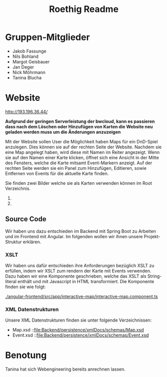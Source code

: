 #+title: Roethig Readme
* Gruppen-Mitglieder
- Jakob Fassunge
- Nils Bohland
- Margot Geisbauer
- Jan Deger
- Nick Möhrmann
- Tanina Blucha


* Website

http://193.196.36.44/


*Aufgrund der geringen Serverleistung der bwcloud, kann es passieren dass nach dem Löschen oder Hinzufügen von Karten die Website neu geladen werden muss um die Änderungen anzuzeigen*

Mit der Website sollen User die Möglichkeit haben Maps für ein DnD-Spiel anzulegen.
Dies können sie auf der rechten Seite der Website. Nachdem sie eine Map angelegt haben, wird diese mit Namen im Reiter angezeigt. Wenn sie auf den Namen einer Karte klicken, öffnet sich eine Ansicht in der Mitte des Fensters, welche die Karte mitsamt Event-Markern anzeigt. Auf der rechten Seite werden sie ein Panel zum Hinzufügen, Editieren, sowie Entfernen von Events für die aktuelle Karte finden.

Sie finden zwei Bilder welche sie als Karten verwenden können im Root Verzeichnis.
1. [[file:fantasy-map-1.jpeg]]
2. [[file:fantasy-map-2.jpeg]]

** Source Code
Wir haben uns dazu entschieden im Backend mit Spring Boot zu Arbeiten und im Frontend mit Angular. Im folgenden wollen wir ihnen unsere Projekt-Struktur erklären.
*** XSLT
Wir haben uns dafür entschieden ihre Anforderungen bezüglich XSLT zu erfüllen, indem wir XSLT zum rendern der Karte mit Events verwenden.
Dazu haben wir eine Komponente geschrieben, welche das XSLT als String-literal enthält und mit Javascript in HTML transformiert. Die Komponente finden sie wie folgt:

[[./angular-frontend/src/app/interactive-map/interactive-map.component.ts]]

*** XML Datenstrukturen
Unsere XML Datenstrukturen finden sie unter folgende Verzeichnissen:

- Map.xsd ::[[file:Backend/persistence/xmlDocs/schemas/Map.xsd]]
- Event.xsd ::[[file:Backend/persistence/xmlDocs/schemas/Event.xsd]]


* Benotung
Tanina hat sich Webengineering bereits anrechnen lassen.
